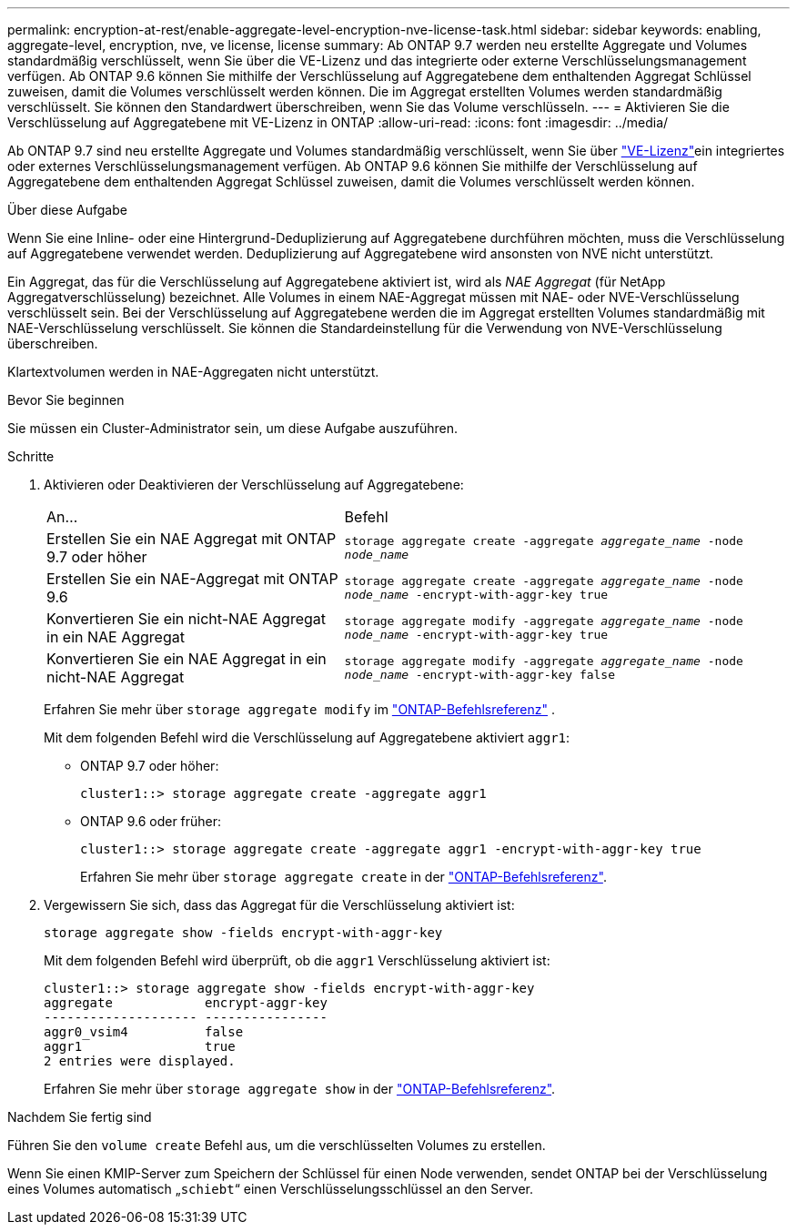 ---
permalink: encryption-at-rest/enable-aggregate-level-encryption-nve-license-task.html 
sidebar: sidebar 
keywords: enabling, aggregate-level, encryption, nve, ve license, license 
summary: Ab ONTAP 9.7 werden neu erstellte Aggregate und Volumes standardmäßig verschlüsselt, wenn Sie über die VE-Lizenz und das integrierte oder externe Verschlüsselungsmanagement verfügen. Ab ONTAP 9.6 können Sie mithilfe der Verschlüsselung auf Aggregatebene dem enthaltenden Aggregat Schlüssel zuweisen, damit die Volumes verschlüsselt werden können. Die im Aggregat erstellten Volumes werden standardmäßig verschlüsselt. Sie können den Standardwert überschreiben, wenn Sie das Volume verschlüsseln. 
---
= Aktivieren Sie die Verschlüsselung auf Aggregatebene mit VE-Lizenz in ONTAP
:allow-uri-read: 
:icons: font
:imagesdir: ../media/


[role="lead"]
Ab ONTAP 9.7 sind neu erstellte Aggregate und Volumes standardmäßig verschlüsselt, wenn Sie über link:../encryption-at-rest/install-license-task.html["VE-Lizenz"]ein integriertes oder externes Verschlüsselungsmanagement verfügen. Ab ONTAP 9.6 können Sie mithilfe der Verschlüsselung auf Aggregatebene dem enthaltenden Aggregat Schlüssel zuweisen, damit die Volumes verschlüsselt werden können.

.Über diese Aufgabe
Wenn Sie eine Inline- oder eine Hintergrund-Deduplizierung auf Aggregatebene durchführen möchten, muss die Verschlüsselung auf Aggregatebene verwendet werden. Deduplizierung auf Aggregatebene wird ansonsten von NVE nicht unterstützt.

Ein Aggregat, das für die Verschlüsselung auf Aggregatebene aktiviert ist, wird als _NAE Aggregat_ (für NetApp Aggregatverschlüsselung) bezeichnet. Alle Volumes in einem NAE-Aggregat müssen mit NAE- oder NVE-Verschlüsselung verschlüsselt sein. Bei der Verschlüsselung auf Aggregatebene werden die im Aggregat erstellten Volumes standardmäßig mit NAE-Verschlüsselung verschlüsselt. Sie können die Standardeinstellung für die Verwendung von NVE-Verschlüsselung überschreiben.

Klartextvolumen werden in NAE-Aggregaten nicht unterstützt.

.Bevor Sie beginnen
Sie müssen ein Cluster-Administrator sein, um diese Aufgabe auszuführen.

.Schritte
. Aktivieren oder Deaktivieren der Verschlüsselung auf Aggregatebene:
+
[cols="40,60"]
|===


| An... | Befehl 


 a| 
Erstellen Sie ein NAE Aggregat mit ONTAP 9.7 oder höher
 a| 
`storage aggregate create -aggregate _aggregate_name_ -node _node_name_`



 a| 
Erstellen Sie ein NAE-Aggregat mit ONTAP 9.6
 a| 
`storage aggregate create -aggregate _aggregate_name_ -node _node_name_ -encrypt-with-aggr-key true`



 a| 
Konvertieren Sie ein nicht-NAE Aggregat in ein NAE Aggregat
 a| 
`storage aggregate modify -aggregate _aggregate_name_ -node _node_name_ -encrypt-with-aggr-key true`



 a| 
Konvertieren Sie ein NAE Aggregat in ein nicht-NAE Aggregat
 a| 
`storage aggregate modify -aggregate _aggregate_name_ -node _node_name_ -encrypt-with-aggr-key false`

|===
+
Erfahren Sie mehr über  `storage aggregate modify` im link:https://docs.netapp.com/us-en/ontap-cli/storage-aggregate-modify.html["ONTAP-Befehlsreferenz"^] .

+
Mit dem folgenden Befehl wird die Verschlüsselung auf Aggregatebene aktiviert `aggr1`:

+
** ONTAP 9.7 oder höher:
+
[listing]
----
cluster1::> storage aggregate create -aggregate aggr1
----
** ONTAP 9.6 oder früher:
+
[listing]
----
cluster1::> storage aggregate create -aggregate aggr1 -encrypt-with-aggr-key true
----
+
Erfahren Sie mehr über `storage aggregate create` in der link:https://docs.netapp.com/us-en/ontap-cli/storage-aggregate-create.html["ONTAP-Befehlsreferenz"^].



. Vergewissern Sie sich, dass das Aggregat für die Verschlüsselung aktiviert ist:
+
`storage aggregate show -fields encrypt-with-aggr-key`

+
Mit dem folgenden Befehl wird überprüft, ob die `aggr1` Verschlüsselung aktiviert ist:

+
[listing]
----
cluster1::> storage aggregate show -fields encrypt-with-aggr-key
aggregate            encrypt-aggr-key
-------------------- ----------------
aggr0_vsim4          false
aggr1                true
2 entries were displayed.
----
+
Erfahren Sie mehr über `storage aggregate show` in der link:https://docs.netapp.com/us-en/ontap-cli/storage-aggregate-show.html?q=storage+aggregate+show["ONTAP-Befehlsreferenz"^].



.Nachdem Sie fertig sind
Führen Sie den `volume create` Befehl aus, um die verschlüsselten Volumes zu erstellen.

Wenn Sie einen KMIP-Server zum Speichern der Schlüssel für einen Node verwenden, sendet ONTAP bei der Verschlüsselung eines Volumes automatisch „`schiebt`“ einen Verschlüsselungsschlüssel an den Server.

